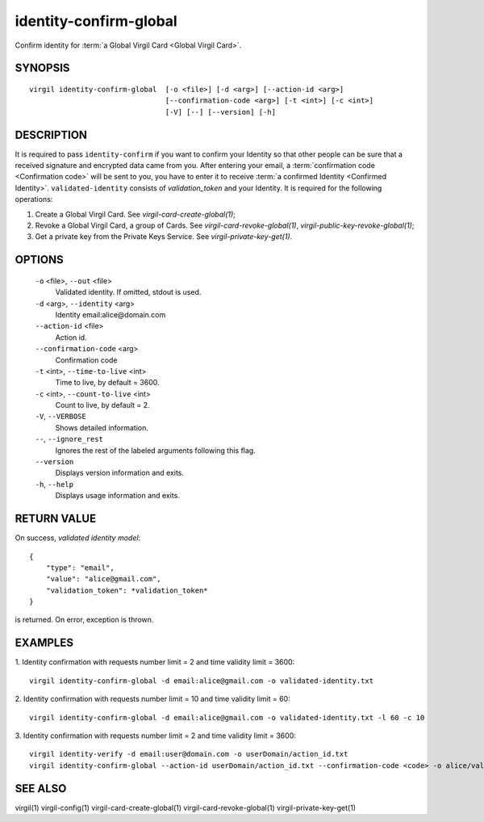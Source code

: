 ***********
identity-confirm-global
***********

Confirm identity for :term:`a Global Virgil Card <Global Virgil Card>`.

========
SYNOPSIS
========
::

  virgil identity-confirm-global  [-o <file>] [-d <arg>] [--action-id <arg>]
                                  [--confirmation-code <arg>] [-t <int>] [-c <int>] 
                                  [-V] [--] [--version] [-h]

========
DESCRIPTION
========

It is required to pass ``identity-confirm`` if you want to confirm your Identity so that other people can be sure that a received signature and encrypted data came from you. After entering your email, a :term:`confirmation code <Confirmation code>` will be sent to you, you have to enter it to receive :term:`a confirmed Identity <Confirmed Identity>`. ``validated-identity`` consists of *validation\_token* and your Identity. It is required for the following operations:

1.  Create a Global Virgil Card. See `virgil-card-create-global(1)`;
2.  Revoke a Global Virgil Card, a group of Cards. See `virgil-card-revoke-global(1)`, `virgil-public-key-revoke-global(1)`;
3.  Get a private key from the Private Keys Service. See `virgil-private-key-get(1)`.

========
OPTIONS
========

  ``-o`` <file>,  ``--out`` <file>
    Validated identity. If omitted, stdout is used.

  ``-d`` <arg>,  ``--identity`` <arg>
    Identity email:alice@domain.com

  ``--action-id`` <file>
    Action id.

  ``--confirmation-code`` <arg>
    Confirmation code

  ``-t`` <int>, ``--time-to-live`` <int>
    Time to live, by default = 3600.

  ``-c`` <int>,  ``--count-to-live`` <int>
    Count to live, by default = 2.

  ``-V``,  ``--VERBOSE``
    Shows detailed information.

  ``--``,  ``--ignore_rest``
    Ignores the rest of the labeled arguments following this flag.

  ``--version``
    Displays version information and exits.

  ``-h``,  ``--help``
    Displays usage information and exits.

========
RETURN VALUE
========

On success, *validated identity model*:
::

    {
        "type": "email",
        "value": "alice@gmail.com",
        "validation_token": *validation_token*
    }

is returned. On error, exception is thrown.

========
EXAMPLES
========

1.  Identity confirmation with requests number limit = 2 and time validity limit = 3600:
::

        virgil identity-confirm-global -d email:alice@gmail.com -o validated-identity.txt

2.  Identity confirmation with requests number limit = 10 and time validity limit = 60:
::

        virgil identity-confirm-global -d email:alice@gmail.com -o validated-identity.txt -l 60 -c 10

3.  Identity confirmation with requests number limit = 2 and time validity limit = 3600:
::

        virgil identity-verify -d email:user@domain.com -o userDomain/action_id.txt
        virgil identity-confirm-global --action-id userDomain/action_id.txt --confirmation-code <code> -o alice/validated-identity.txt

========
SEE ALSO
========

virgil(1)
virgil-config(1)
virgil-card-create-global(1)
virgil-card-revoke-global(1)
virgil-private-key-get(1)
